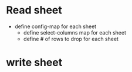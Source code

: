 * Read sheet
  - define config-map for each sheet
    - define select-columns map for each sheet
    - define # of rows to drop for each sheet
* write sheet
